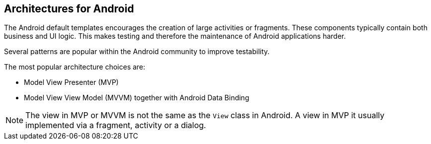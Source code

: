 == Architectures for Android

The Android default templates encourages the creation of large activities or fragments.
These components typically contain both business and UI logic. 
This makes testing and therefore the maintenance of Android applications harder.

Several patterns are popular within the Android community to improve testability.

The most popular architecture choices are:

* Model View Presenter (MVP) 
* Model View View Model (MVVM) together with Android Data Binding

[NOTE]
====
The view in MVP or MVVM is not the same as the `View` class in Android.
A view in MVP it usually implemented via a fragment, activity or a dialog.
====